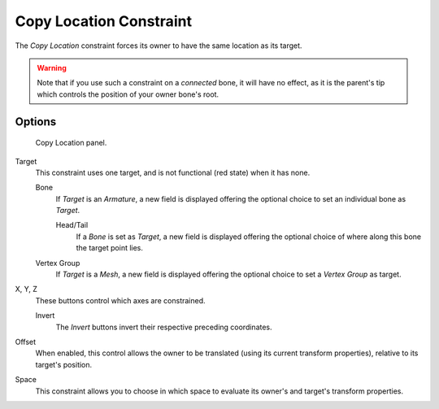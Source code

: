 
************************
Copy Location Constraint
************************

The *Copy Location* constraint forces its owner to have the same location as its target.

.. warning::

   Note that if you use such a constraint on a *connected* bone, it will have
   no effect, as it is the parent's tip which controls the position of your
   owner bone's root.


Options
=======

.. figure:: /images/rigging_constraints_transform_copy-location.png

   Copy Location panel.


Target
   This constraint uses one target, and is not functional (red state) when it has none.

   Bone
      If *Target* is an *Armature*,
      a new field is displayed offering the optional choice to set an individual bone as *Target*.

      Head/Tail
         If a *Bone* is set as *Target*,
         a new field is displayed offering the optional choice of where along this bone the target point lies.
   Vertex Group
      If *Target* is a *Mesh*,
      a new field is displayed offering the optional choice to set a *Vertex Group* as target.

X, Y, Z
   These buttons control which axes are constrained.

   Invert
      The *Invert* buttons invert their respective preceding coordinates.

Offset
   When enabled, this control allows the owner to be translated (using its current transform properties),
   relative to its target's position.

Space
   This constraint allows you to choose in which space to evaluate its owner's and target's transform properties.

.. vimeo:: 170198049
